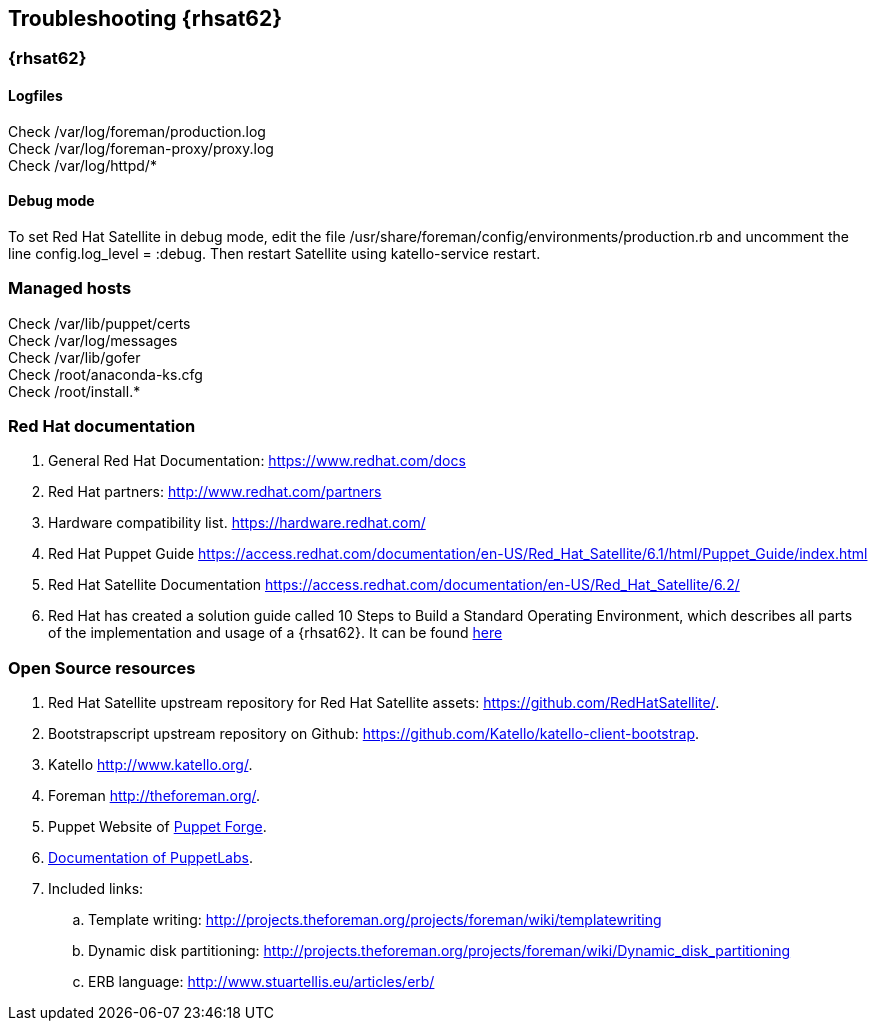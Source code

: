 == Troubleshooting {rhsat62}
===  {rhsat62}
==== Logfiles
Check /var/log/foreman/production.log +
Check /var/log/foreman-proxy/proxy.log +
Check /var/log/httpd/*

==== Debug mode
To set Red Hat Satellite in debug mode, edit the file [blue]#/usr/share/foreman/config/environments/production.rb# and uncomment the line [blue]#config.log_level = :debug#.
Then restart Satellite using katello-service restart.

=== Managed hosts
Check /var/lib/puppet/certs +
Check /var/log/messages +
Check /var/lib/gofer +
Check /root/anaconda-ks.cfg +
Check /root/install.*

=== Red Hat documentation
. General Red Hat Documentation: link:https://www.redhat.com/docs[]

. Red Hat partners: link:http://www.redhat.com/partners[]

. Hardware compatibility list. link:https://hardware.redhat.com/[]

. Red Hat Puppet Guide link:https://access.redhat.com/documentation/en-US/Red_Hat_Satellite/6.1/html/Puppet_Guide/index.html[]

. Red Hat Satellite Documentation link:https://access.redhat.com/documentation/en-US/Red_Hat_Satellite/6.2/[]

. Red Hat has created a solution guide called 10 Steps to Build a Standard Operating Environment, which describes all parts of the implementation and usage of a {rhsat62}. It can be found  link:https://access.redhat.com/articles/1585273[here]

=== Open Source resources
. Red Hat Satellite upstream repository for Red Hat Satellite assets: link:https://github.com/RedHatSatellite/[].
. Bootstrapscript upstream repository on Github: link:https://github.com/Katello/katello-client-bootstrap[].
. Katello link:http://www.katello.org/[].
. Foreman link:http://theforeman.org/[].
. Puppet Website of link:http://forge.puppet.com/[Puppet Forge].
. link:https://docs.puppet.com/[Documentation of PuppetLabs].


. Included links:
.. Template writing: link:http://projects.theforeman.org/projects/foreman/wiki/templatewriting[]
.. Dynamic disk partitioning: link:http://projects.theforeman.org/projects/foreman/wiki/Dynamic_disk_partitioning[]
.. ERB language: link:http://www.stuartellis.eu/articles/erb/[]
